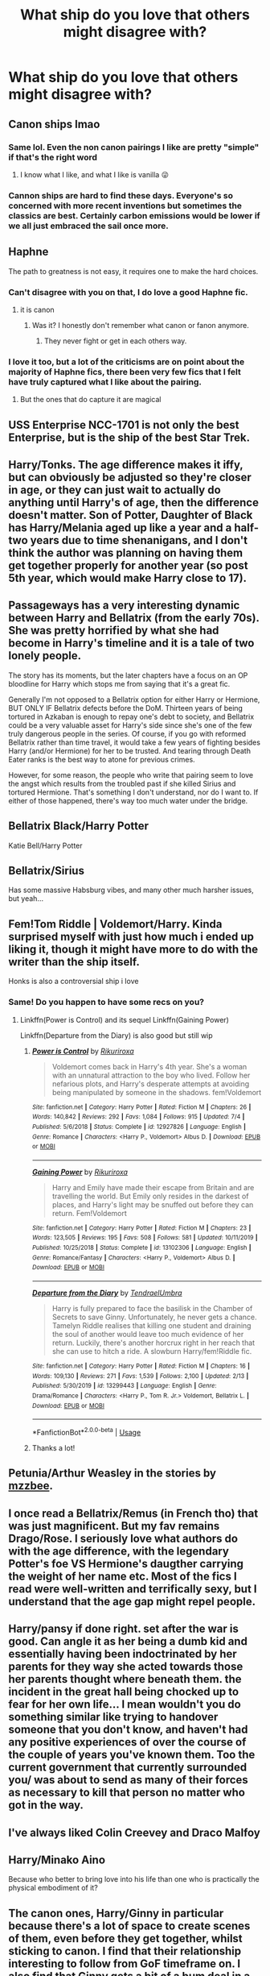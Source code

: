 #+TITLE: What ship do you love that others might disagree with?

* What ship do you love that others might disagree with?
:PROPERTIES:
:Author: Stichles
:Score: 5
:DateUnix: 1596180225.0
:DateShort: 2020-Jul-31
:FlairText: Discussion
:END:

** Canon ships lmao
:PROPERTIES:
:Author: FloreatCastellum
:Score: 26
:DateUnix: 1596183349.0
:DateShort: 2020-Jul-31
:END:

*** Same lol. Even the non canon pairings I like are pretty "simple" if that's the right word
:PROPERTIES:
:Author: Bleepbloopbotz2
:Score: 6
:DateUnix: 1596185883.0
:DateShort: 2020-Jul-31
:END:

**** I know what I like, and what I like is vanilla 😜
:PROPERTIES:
:Author: FloreatCastellum
:Score: 1
:DateUnix: 1596186537.0
:DateShort: 2020-Jul-31
:END:


*** Cannon ships are hard to find these days. Everyone's so concerned with more recent inventions but sometimes the classics are best. Certainly carbon emissions would be lower if we all just embraced the sail once more.
:PROPERTIES:
:Author: Taure
:Score: 7
:DateUnix: 1596203465.0
:DateShort: 2020-Jul-31
:END:


** Haphne

The path to greatness is not easy, it requires one to make the hard choices.
:PROPERTIES:
:Score: 16
:DateUnix: 1596180285.0
:DateShort: 2020-Jul-31
:END:

*** Can't disagree with you on that, I do love a good Haphne fic.
:PROPERTIES:
:Author: Stichles
:Score: 9
:DateUnix: 1596180612.0
:DateShort: 2020-Jul-31
:END:

**** it is canon
:PROPERTIES:
:Score: 8
:DateUnix: 1596180737.0
:DateShort: 2020-Jul-31
:END:

***** Was it? I honestly don't remember what canon or fanon anymore.
:PROPERTIES:
:Author: Stichles
:Score: 3
:DateUnix: 1596180808.0
:DateShort: 2020-Jul-31
:END:

****** They never fight or get in each others way.
:PROPERTIES:
:Score: 17
:DateUnix: 1596180855.0
:DateShort: 2020-Jul-31
:END:


*** I love it too, but a lot of the criticisms are on point about the majority of Haphne fics, there been very few fics that I felt have truly captured what I like about the pairing.
:PROPERTIES:
:Author: geek_of_nature
:Score: 5
:DateUnix: 1596183761.0
:DateShort: 2020-Jul-31
:END:

**** But the ones that do capture it are magical
:PROPERTIES:
:Score: 2
:DateUnix: 1596188263.0
:DateShort: 2020-Jul-31
:END:


** USS Enterprise NCC-1701 is not only the best Enterprise, but is the ship of the best Star Trek.
:PROPERTIES:
:Author: yarglethatblargle
:Score: 11
:DateUnix: 1596207093.0
:DateShort: 2020-Jul-31
:END:


** Harry/Tonks. The age difference makes it iffy, but can obviously be adjusted so they're closer in age, or they can just wait to actually do anything until Harry's of age, then the difference doesn't matter. Son of Potter, Daughter of Black has Harry/Melania aged up like a year and a half-two years due to time shenanigans, and I don't think the author was planning on having them get together properly for another year (so post 5th year, which would make Harry close to 17).
:PROPERTIES:
:Author: darkpothead
:Score: 3
:DateUnix: 1596229558.0
:DateShort: 2020-Aug-01
:END:


** Passageways has a very interesting dynamic between Harry and Bellatrix (from the early 70s). She was pretty horrified by what she had become in Harry's timeline and it is a tale of two lonely people.

The story has its moments, but the later chapters have a focus on an OP bloodline for Harry which stops me from saying that it's a great fic.

Generally I'm not opposed to a Bellatrix option for either Harry or Hermione, BUT ONLY IF Bellatrix defects before the DoM. Thirteen years of being tortured in Azkaban is enough to repay one's debt to society, and Bellatrix could be a very valuable asset for Harry's side since she's one of the few truly dangerous people in the series. Of course, if you go with reformed Bellatrix rather than time travel, it would take a few years of fighting besides Harry (and/or Hermione) for her to be trusted. And tearing through Death Eater ranks is the best way to atone for previous crimes.

However, for some reason, the people who write that pairing seem to love the angst which results from the troubled past if she killed Sirius and tortured Hermione. That's something I don't understand, nor do I want to. If either of those happened, there's way too much water under the bridge.
:PROPERTIES:
:Author: Hellstrike
:Score: 7
:DateUnix: 1596196041.0
:DateShort: 2020-Jul-31
:END:


** Bellatrix Black/Harry Potter

Katie Bell/Harry Potter
:PROPERTIES:
:Author: MrMrRubic
:Score: 3
:DateUnix: 1596273265.0
:DateShort: 2020-Aug-01
:END:


** Bellatrix/Sirius

Has some massive Habsburg vibes, and many other much harsher issues, but yeah...
:PROPERTIES:
:Author: UndeadBBQ
:Score: 6
:DateUnix: 1596181784.0
:DateShort: 2020-Jul-31
:END:


** Fem!Tom Riddle | Voldemort/Harry. Kinda surprised myself with just how much i ended up liking it, though it might have more to do with the writer than the ship itself.

Honks is also a controversial ship i love
:PROPERTIES:
:Author: thisdude4_LU
:Score: 6
:DateUnix: 1596186298.0
:DateShort: 2020-Jul-31
:END:

*** Same! Do you happen to have some recs on you?
:PROPERTIES:
:Author: grangersyndrome
:Score: 1
:DateUnix: 1596219526.0
:DateShort: 2020-Jul-31
:END:

**** Linkffn(Power is Control) and its sequel Linkffn(Gaining Power)

Linkffn(Departure from the Diary) is also good but still wip
:PROPERTIES:
:Author: thisdude4_LU
:Score: 1
:DateUnix: 1596220677.0
:DateShort: 2020-Jul-31
:END:

***** [[https://www.fanfiction.net/s/12927826/1/][*/Power is Control/*]] by [[https://www.fanfiction.net/u/3885588/Rikuriroxa][/Rikuriroxa/]]

#+begin_quote
  Voldemort comes back in Harry's 4th year. She's a woman with an unnatural attraction to the boy who lived. Follow her nefarious plots, and Harry's desperate attempts at avoiding being manipulated by someone in the shadows. fem!Voldemort
#+end_quote

^{/Site/:} ^{fanfiction.net} ^{*|*} ^{/Category/:} ^{Harry} ^{Potter} ^{*|*} ^{/Rated/:} ^{Fiction} ^{M} ^{*|*} ^{/Chapters/:} ^{26} ^{*|*} ^{/Words/:} ^{140,842} ^{*|*} ^{/Reviews/:} ^{292} ^{*|*} ^{/Favs/:} ^{1,084} ^{*|*} ^{/Follows/:} ^{915} ^{*|*} ^{/Updated/:} ^{7/4} ^{*|*} ^{/Published/:} ^{5/6/2018} ^{*|*} ^{/Status/:} ^{Complete} ^{*|*} ^{/id/:} ^{12927826} ^{*|*} ^{/Language/:} ^{English} ^{*|*} ^{/Genre/:} ^{Romance} ^{*|*} ^{/Characters/:} ^{<Harry} ^{P.,} ^{Voldemort>} ^{Albus} ^{D.} ^{*|*} ^{/Download/:} ^{[[http://www.ff2ebook.com/old/ffn-bot/index.php?id=12927826&source=ff&filetype=epub][EPUB]]} ^{or} ^{[[http://www.ff2ebook.com/old/ffn-bot/index.php?id=12927826&source=ff&filetype=mobi][MOBI]]}

--------------

[[https://www.fanfiction.net/s/13102306/1/][*/Gaining Power/*]] by [[https://www.fanfiction.net/u/3885588/Rikuriroxa][/Rikuriroxa/]]

#+begin_quote
  Harry and Emily have made their escape from Britain and are travelling the world. But Emily only resides in the darkest of places, and Harry's light may be snuffed out before they can return. Fem!Voldemort
#+end_quote

^{/Site/:} ^{fanfiction.net} ^{*|*} ^{/Category/:} ^{Harry} ^{Potter} ^{*|*} ^{/Rated/:} ^{Fiction} ^{M} ^{*|*} ^{/Chapters/:} ^{23} ^{*|*} ^{/Words/:} ^{123,505} ^{*|*} ^{/Reviews/:} ^{195} ^{*|*} ^{/Favs/:} ^{508} ^{*|*} ^{/Follows/:} ^{581} ^{*|*} ^{/Updated/:} ^{10/11/2019} ^{*|*} ^{/Published/:} ^{10/25/2018} ^{*|*} ^{/Status/:} ^{Complete} ^{*|*} ^{/id/:} ^{13102306} ^{*|*} ^{/Language/:} ^{English} ^{*|*} ^{/Genre/:} ^{Romance/Fantasy} ^{*|*} ^{/Characters/:} ^{<Harry} ^{P.,} ^{Voldemort>} ^{Albus} ^{D.} ^{*|*} ^{/Download/:} ^{[[http://www.ff2ebook.com/old/ffn-bot/index.php?id=13102306&source=ff&filetype=epub][EPUB]]} ^{or} ^{[[http://www.ff2ebook.com/old/ffn-bot/index.php?id=13102306&source=ff&filetype=mobi][MOBI]]}

--------------

[[https://www.fanfiction.net/s/13299443/1/][*/Departure from the Diary/*]] by [[https://www.fanfiction.net/u/3831521/TendraelUmbra][/TendraelUmbra/]]

#+begin_quote
  Harry is fully prepared to face the basilisk in the Chamber of Secrets to save Ginny. Unfortunately, he never gets a chance. Tamelyn Riddle realises that killing one student and draining the soul of another would leave too much evidence of her return. Luckily, there's another horcrux right in her reach that she can use to hitch a ride. A slowburn Harry/fem!Riddle fic.
#+end_quote

^{/Site/:} ^{fanfiction.net} ^{*|*} ^{/Category/:} ^{Harry} ^{Potter} ^{*|*} ^{/Rated/:} ^{Fiction} ^{M} ^{*|*} ^{/Chapters/:} ^{16} ^{*|*} ^{/Words/:} ^{109,130} ^{*|*} ^{/Reviews/:} ^{271} ^{*|*} ^{/Favs/:} ^{1,539} ^{*|*} ^{/Follows/:} ^{2,100} ^{*|*} ^{/Updated/:} ^{2/13} ^{*|*} ^{/Published/:} ^{5/30/2019} ^{*|*} ^{/id/:} ^{13299443} ^{*|*} ^{/Language/:} ^{English} ^{*|*} ^{/Genre/:} ^{Drama/Romance} ^{*|*} ^{/Characters/:} ^{<Harry} ^{P.,} ^{Tom} ^{R.} ^{Jr.>} ^{Voldemort,} ^{Bellatrix} ^{L.} ^{*|*} ^{/Download/:} ^{[[http://www.ff2ebook.com/old/ffn-bot/index.php?id=13299443&source=ff&filetype=epub][EPUB]]} ^{or} ^{[[http://www.ff2ebook.com/old/ffn-bot/index.php?id=13299443&source=ff&filetype=mobi][MOBI]]}

--------------

*FanfictionBot*^{2.0.0-beta} | [[https://github.com/tusing/reddit-ffn-bot/wiki/Usage][Usage]]
:PROPERTIES:
:Author: FanfictionBot
:Score: 0
:DateUnix: 1596220708.0
:DateShort: 2020-Jul-31
:END:


***** Thanks a lot!
:PROPERTIES:
:Author: grangersyndrome
:Score: 0
:DateUnix: 1596221066.0
:DateShort: 2020-Jul-31
:END:


** Petunia/Arthur Weasley in the stories by [[https://archiveofourown.org/users/mzzbee/pseuds/mzzbee][mzzbee]].
:PROPERTIES:
:Author: ceplma
:Score: 2
:DateUnix: 1596190235.0
:DateShort: 2020-Jul-31
:END:


** I once read a Bellatrix/Remus (in French tho) that was just magnificent. But my fav remains Drago/Rose. I seriously love what authors do with the age difference, with the legendary Potter's foe VS Hermione's daugther carrying the weight of her name etc. Most of the fics I read were well-written and terrifically sexy, but I understand that the age gap might repel people.
:PROPERTIES:
:Author: PhilipTheFair
:Score: 2
:DateUnix: 1596207570.0
:DateShort: 2020-Jul-31
:END:


** Harry/pansy if done right. set after the war is good. Can angle it as her being a dumb kid and essentially having been indoctrinated by her parents for they way she acted towards those her parents thought where beneath them. the incident in the great hall being chocked up to fear for her own life... I mean wouldn't you do something similar like trying to handover someone that you don't know, and haven't had any positive experiences of over the course of the couple of years you've known them. Too the current government that currently surrounded you/ was about to send as many of their forces as necessary to kill that person no matter who got in the way.
:PROPERTIES:
:Author: Ceramite117
:Score: 2
:DateUnix: 1596235205.0
:DateShort: 2020-Aug-01
:END:


** I've always liked Colin Creevey and Draco Malfoy
:PROPERTIES:
:Author: Thorfan23
:Score: 2
:DateUnix: 1596318729.0
:DateShort: 2020-Aug-02
:END:


** Harry/Minako Aino

Because who better to bring love into his life than one who is practically the physical embodiment of it?
:PROPERTIES:
:Author: Raesong
:Score: 1
:DateUnix: 1596215876.0
:DateShort: 2020-Jul-31
:END:


** The canon ones, Harry/Ginny in particular because there's a lot of space to create scenes of them, even before they get together, whilst sticking to canon. I find that their relationship interesting to follow from GoF timeframe on. I also find that Ginny gets a bit of a bum deal in a lot of works so it's nice to see it go how she wants.

Outside of canon I'd say Harry/Lavender. I find her character particularly interesting in fanfiction, especially if the author makes her survive the Battle of Hogwarts, and I feel pairing her with Harry is a way of expressing her character growth.
:PROPERTIES:
:Author: xaviernoodlebrain
:Score: 1
:DateUnix: 1596236227.0
:DateShort: 2020-Aug-01
:END:


** Pansy Parkinson / Ron Weasley
:PROPERTIES:
:Author: LordEclipse
:Score: 1
:DateUnix: 1596338829.0
:DateShort: 2020-Aug-02
:END:


** All of my ships involving Snape. Which is most of them. They're usually cross-gen to boot.
:PROPERTIES:
:Author: beta_reader
:Score: 0
:DateUnix: 1596213439.0
:DateShort: 2020-Jul-31
:END:


** Snape/Sirius
:PROPERTIES:
:Author: HELLOOOOOOooooot
:Score: 1
:DateUnix: 1596184590.0
:DateShort: 2020-Jul-31
:END:

*** Oh, interesting. Do you have any recs please? Anything under 200K words please.
:PROPERTIES:
:Author: jamie_idk
:Score: 1
:DateUnix: 1596202321.0
:DateShort: 2020-Jul-31
:END:

**** [[https://archiveofourown.org/series/913107]]
:PROPERTIES:
:Author: MadameRosmerta
:Score: 2
:DateUnix: 1596610442.0
:DateShort: 2020-Aug-05
:END:

***** Thank you.
:PROPERTIES:
:Author: jamie_idk
:Score: 1
:DateUnix: 1596628570.0
:DateShort: 2020-Aug-05
:END:


**** Fancy a snack, Sleepless

Their both incomplete though
:PROPERTIES:
:Author: HELLOOOOOOooooot
:Score: 1
:DateUnix: 1596202675.0
:DateShort: 2020-Jul-31
:END:

***** OK, thanks
:PROPERTIES:
:Author: jamie_idk
:Score: 1
:DateUnix: 1596208014.0
:DateShort: 2020-Jul-31
:END:

****** u/angelusblanc:
#+begin_quote
  I can recommend one. [[https://archiveofourown.org/works/3156269]]
#+end_quote
:PROPERTIES:
:Author: angelusblanc
:Score: 2
:DateUnix: 1596223184.0
:DateShort: 2020-Jul-31
:END:

******* Thank you, I'll definitely check this out since it's completed.
:PROPERTIES:
:Author: jamie_idk
:Score: 1
:DateUnix: 1596271604.0
:DateShort: 2020-Aug-01
:END:


** I kinda shocked myself with my soft spot for Sirius/Narcissa.
:PROPERTIES:
:Author: thepotatobitchh
:Score: 1
:DateUnix: 1596194670.0
:DateShort: 2020-Jul-31
:END:

*** I... I want fics... in the name of science... please?
:PROPERTIES:
:Author: HeirGaunt
:Score: 1
:DateUnix: 1596200928.0
:DateShort: 2020-Jul-31
:END:

**** Sirius/Narcissa tag on AO3: [[https://archiveofourown.org/tags/Sirius%20Black*s*Narcissa%20Black%20Malfoy/works]]
:PROPERTIES:
:Author: thepotatobitchh
:Score: 1
:DateUnix: 1596206222.0
:DateShort: 2020-Jul-31
:END:
